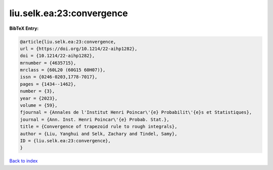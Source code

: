 liu.selk.ea:23:convergence
==========================

.. :cite:t:`liu.selk.ea:23:convergence`

.. bibliography:: ../../All.bib

**BibTeX Entry:**

.. code-block:: bibtex

   @article{liu.selk.ea:23:convergence,
   url = {https://doi.org/10.1214/22-aihp1282},
   doi = {10.1214/22-aihp1282},
   mrnumber = {4635715},
   mrclass = {60L20 (60G15 60H07)},
   issn = {0246-0203,1778-7017},
   pages = {1434--1462},
   number = {3},
   year = {2023},
   volume = {59},
   fjournal = {Annales de l'Institut Henri Poincar\'{e} Probabilit\'{e}s et Statistiques},
   journal = {Ann. Inst. Henri Poincar\'{e} Probab. Stat.},
   title = {Convergence of trapezoid rule to rough integrals},
   author = {Liu, Yanghui and Selk, Zachary and Tindel, Samy},
   ID = {liu.selk.ea:23:convergence},
   }

`Back to index <../index>`_
